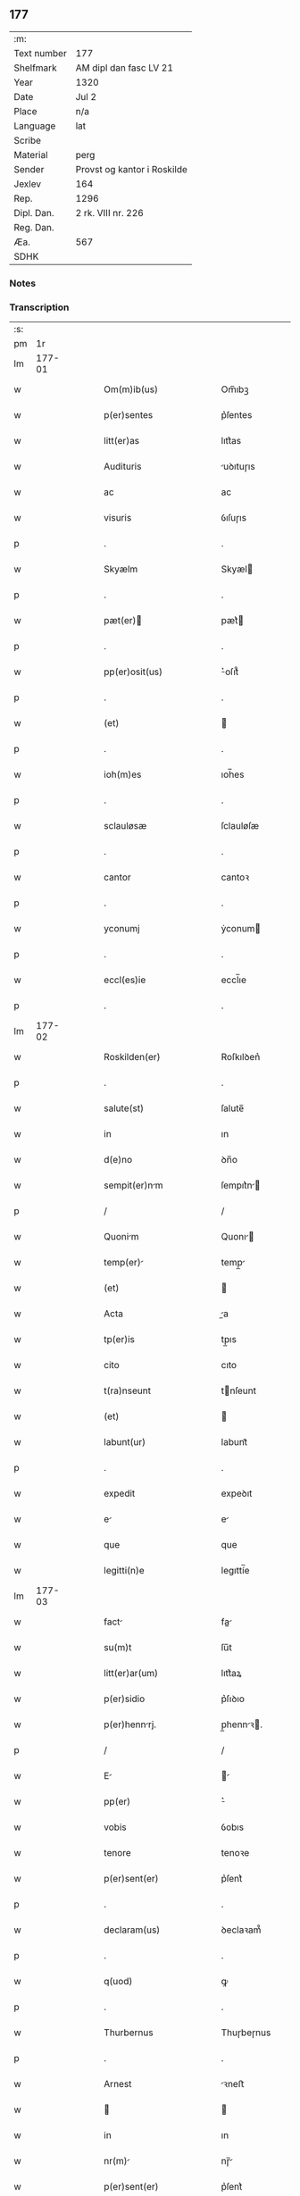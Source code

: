 ** 177
| :m:         |                             |
| Text number | 177                         |
| Shelfmark   | AM dipl dan fasc LV 21      |
| Year        | 1320                        |
| Date        | Jul 2                       |
| Place       | n/a                         |
| Language    | lat                         |
| Scribe      |                             |
| Material    | perg                        |
| Sender      | Provst og kantor i Roskilde |
| Jexlev      | 164                         |
| Rep.        | 1296                        |
| Dipl. Dan.  | 2 rk. VIII nr. 226          |
| Reg. Dan.   |                             |
| Æa.         | 567                         |
| SDHK        |                             |

*** Notes


*** Transcription
| :s: |        |   |   |   |   |                           |             |   |   |   |   |     |   |   |   |        |
| pm  |     1r |   |   |   |   |                           |             |   |   |   |   |     |   |   |   |        |
| lm  | 177-01 |   |   |   |   |                           |             |   |   |   |   |     |   |   |   |        |
| w   |        |   |   |   |   | Om(m)ib(us)               | Om̅ıbꝫ       |   |   |   |   | lat |   |   |   | 177-01 |
| w   |        |   |   |   |   | p(er)sentes               | p͛ſentes     |   |   |   |   | lat |   |   |   | 177-01 |
| w   |        |   |   |   |   | litt(er)as                | lıtt͛as      |   |   |   |   | lat |   |   |   | 177-01 |
| w   |        |   |   |   |   | Audituris                 | uꝺıtuɼıs   |   |   |   |   | lat |   |   |   | 177-01 |
| w   |        |   |   |   |   | ac                        | ac          |   |   |   |   | lat |   |   |   | 177-01 |
| w   |        |   |   |   |   | visuris                   | ỽıſuɼıs     |   |   |   |   | lat |   |   |   | 177-01 |
| p   |        |   |   |   |   | .                         | .           |   |   |   |   | lat |   |   |   | 177-01 |
| w   |        |   |   |   |   | Skyælm                    | Skyæl      |   |   |   |   | lat |   |   |   | 177-01 |
| p   |        |   |   |   |   | .                         | .           |   |   |   |   | lat |   |   |   | 177-01 |
| w   |        |   |   |   |   | pæt(er)                  | pæt͛        |   |   |   |   | lat |   |   |   | 177-01 |
| p   |        |   |   |   |   | .                         | .           |   |   |   |   | lat |   |   |   | 177-01 |
| w   |        |   |   |   |   | pp(er)osit(us)            | ͛oſıt᷒       |   |   |   |   | lat |   |   |   | 177-01 |
| p   |        |   |   |   |   | .                         | .           |   |   |   |   | lat |   |   |   | 177-01 |
| w   |        |   |   |   |   | (et)                      |            |   |   |   |   | lat |   |   |   | 177-01 |
| p   |        |   |   |   |   | .                         | .           |   |   |   |   | lat |   |   |   | 177-01 |
| w   |        |   |   |   |   | ioh(m)es                  | ıoh̅es       |   |   |   |   | lat |   |   |   | 177-01 |
| p   |        |   |   |   |   | .                         | .           |   |   |   |   | lat |   |   |   | 177-01 |
| w   |        |   |   |   |   | sclauløsæ                 | ſclauløſæ   |   |   |   |   | lat |   |   |   | 177-01 |
| p   |        |   |   |   |   | .                         | .           |   |   |   |   | lat |   |   |   | 177-01 |
| w   |        |   |   |   |   | cantor                    | cantoꝛ      |   |   |   |   | lat |   |   |   | 177-01 |
| p   |        |   |   |   |   | .                         | .           |   |   |   |   | lat |   |   |   | 177-01 |
| w   |        |   |   |   |   | yconumj                   | ẏconum     |   |   |   |   | lat |   |   |   | 177-01 |
| p   |        |   |   |   |   | .                         | .           |   |   |   |   | lat |   |   |   | 177-01 |
| w   |        |   |   |   |   | eccl(es)ie                | eccl̅ıe      |   |   |   |   | lat |   |   |   | 177-01 |
| p   |        |   |   |   |   | .                         | .           |   |   |   |   | lat |   |   |   | 177-01 |
| lm  | 177-02 |   |   |   |   |                           |             |   |   |   |   |     |   |   |   |        |
| w   |        |   |   |   |   | Roskilden(er)             | Roſkılꝺen͛   |   |   |   |   | lat |   |   |   | 177-02 |
| p   |        |   |   |   |   | .                         | .           |   |   |   |   | lat |   |   |   | 177-02 |
| w   |        |   |   |   |   | salute(st)                | ſalute̅      |   |   |   |   | lat |   |   |   | 177-02 |
| w   |        |   |   |   |   | in                        | ın          |   |   |   |   | lat |   |   |   | 177-02 |
| w   |        |   |   |   |   | d(e)no                    | ꝺn̅o         |   |   |   |   | lat |   |   |   | 177-02 |
| w   |        |   |   |   |   | sempit(er)nm             | ſempıt͛n   |   |   |   |   | lat |   |   |   | 177-02 |
| p   |        |   |   |   |   | /                         | /           |   |   |   |   | lat |   |   |   | 177-02 |
| w   |        |   |   |   |   | Quonim                   | Quonı     |   |   |   |   | lat |   |   |   | 177-02 |
| w   |        |   |   |   |   | temp(er)                 | temp̲       |   |   |   |   | lat |   |   |   | 177-02 |
| w   |        |   |   |   |   | (et)                      |            |   |   |   |   | lat |   |   |   | 177-02 |
| w   |        |   |   |   |   | Acta                      | a         |   |   |   |   | lat |   |   |   | 177-02 |
| w   |        |   |   |   |   | tp(er)is                  | tp̲ıs        |   |   |   |   | lat |   |   |   | 177-02 |
| w   |        |   |   |   |   | cito                      | cıto        |   |   |   |   | lat |   |   |   | 177-02 |
| w   |        |   |   |   |   | t(ra)nseunt               | tnſeunt    |   |   |   |   | lat |   |   |   | 177-02 |
| w   |        |   |   |   |   | (et)                      |            |   |   |   |   | lat |   |   |   | 177-02 |
| w   |        |   |   |   |   | labunt(ur)                | labunt᷑      |   |   |   |   | lat |   |   |   | 177-02 |
| p   |        |   |   |   |   | .                         | .           |   |   |   |   | lat |   |   |   | 177-02 |
| w   |        |   |   |   |   | expedit                   | expeꝺıt     |   |   |   |   | lat |   |   |   | 177-02 |
| w   |        |   |   |   |   | e                        | e          |   |   |   |   | lat |   |   |   | 177-02 |
| w   |        |   |   |   |   | que                       | que         |   |   |   |   | lat |   |   |   | 177-02 |
| w   |        |   |   |   |   | legitti(n)e               | legıttí̅e    |   |   |   |   | lat |   |   |   | 177-02 |
| lm  | 177-03 |   |   |   |   |                           |             |   |   |   |   |     |   |   |   |        |
| w   |        |   |   |   |   | fact                     | fa        |   |   |   |   | lat |   |   |   | 177-03 |
| w   |        |   |   |   |   | su(m)t                    | ſu̅t         |   |   |   |   | lat |   |   |   | 177-03 |
| w   |        |   |   |   |   | litt(er)ar(um)            | lıtt͛aꝝ      |   |   |   |   | lat |   |   |   | 177-03 |
| w   |        |   |   |   |   | p(er)sidio                | p͛ſıꝺıo      |   |   |   |   | lat |   |   |   | 177-03 |
| w   |        |   |   |   |   | p(er)hennrj.             | p̲hennꝛ.   |   |   |   |   | lat |   |   |   | 177-03 |
| p   |        |   |   |   |   | /                         | /           |   |   |   |   | lat |   |   |   | 177-03 |
| w   |        |   |   |   |   | E                        |           |   |   |   |   | lat |   |   |   | 177-03 |
| w   |        |   |   |   |   | pp(er)                    | ͛           |   |   |   |   | lat |   |   |   | 177-03 |
| w   |        |   |   |   |   | vobis                     | ỽobıs       |   |   |   |   | lat |   |   |   | 177-03 |
| w   |        |   |   |   |   | tenore                    | tenoꝛe      |   |   |   |   | lat |   |   |   | 177-03 |
| w   |        |   |   |   |   | p(er)sent(er)             | p͛ſent͛       |   |   |   |   | lat |   |   |   | 177-03 |
| p   |        |   |   |   |   | .                         | .           |   |   |   |   | lat |   |   |   | 177-03 |
| w   |        |   |   |   |   | declaram(us)              | ꝺeclaꝛam᷒    |   |   |   |   | lat |   |   |   | 177-03 |
| p   |        |   |   |   |   | .                         | .           |   |   |   |   | lat |   |   |   | 177-03 |
| w   |        |   |   |   |   | q(uod)                    | ꝙ           |   |   |   |   | lat |   |   |   | 177-03 |
| p   |        |   |   |   |   | .                         | .           |   |   |   |   | lat |   |   |   | 177-03 |
| w   |        |   |   |   |   | Thurbernus                | Thuɼbeɼnus  |   |   |   |   | lat |   |   |   | 177-03 |
| p   |        |   |   |   |   | .                         | .           |   |   |   |   | lat |   |   |   | 177-03 |
| w   |        |   |   |   |   | Arnest                    | ꝛneﬅ       |   |   |   |   | lat |   |   |   | 177-03 |
| w   |        |   |   |   |   |                          |            |   |   |   |   | lat |   |   |   | 177-03 |
| w   |        |   |   |   |   | in                        | ın          |   |   |   |   | lat |   |   |   | 177-03 |
| w   |        |   |   |   |   | nr(m)                    | nɼ̅         |   |   |   |   | lat |   |   |   | 177-03 |
| w   |        |   |   |   |   | p(er)sent(er)             | p͛ſent͛       |   |   |   |   | lat |   |   |   | 177-03 |
| w   |        |   |   |   |   |                           |             |   |   |   |   | lat |   |   |   | 177-03 |
| lm  | 177-04 |   |   |   |   |                           |             |   |   |   |   |     |   |   |   |        |
| w   |        |   |   |   |   | (con)stitut(us)           | ꝯſtıtut᷒     |   |   |   |   | lat |   |   |   | 177-04 |
| w   |        |   |   |   |   | Recognouit                | Recognouıt  |   |   |   |   | lat |   |   |   | 177-04 |
| w   |        |   |   |   |   | se                        | ſe          |   |   |   |   | lat |   |   |   | 177-04 |
| w   |        |   |   |   |   | Reu(er)endis              | Reu͛enꝺıs    |   |   |   |   | lat |   |   |   | 177-04 |
| w   |        |   |   |   |   | sororib(us)               | ſoꝛoꝛıbꝫ    |   |   |   |   | lat |   |   |   | 177-04 |
| w   |        |   |   |   |   | ordinis                   | oꝛꝺınıs     |   |   |   |   | lat |   |   |   | 177-04 |
| w   |        |   |   |   |   | sc(i)e                    | ſc̅e         |   |   |   |   | lat |   |   |   | 177-04 |
| p   |        |   |   |   |   | .                         | .           |   |   |   |   | lat |   |   |   | 177-04 |
| w   |        |   |   |   |   | Clare                     | Claꝛe       |   |   |   |   | lat |   |   |   | 177-04 |
| p   |        |   |   |   |   | .                         | .           |   |   |   |   | lat |   |   |   | 177-04 |
| w   |        |   |   |   |   | Rosk(ildis)               | Roſꝃ        |   |   |   |   | lat |   |   |   | 177-04 |
| p   |        |   |   |   |   | .                         | .           |   |   |   |   | lat |   |   |   | 177-04 |
| w   |        |   |   |   |   | (et)                      |            |   |   |   |   | lat |   |   |   | 177-04 |
| w   |        |   |   |   |   | er(um)                   | eꝝ         |   |   |   |   | lat |   |   |   | 177-04 |
| w   |        |   |   |   |   | monast(er)io              | onaﬅ͛ıo     |   |   |   |   | lat |   |   |   | 177-04 |
| p   |        |   |   |   |   | .                         | .           |   |   |   |   | lat |   |   |   | 177-04 |
| w   |        |   |   |   |   | Censum                    | Cenſu      |   |   |   |   | lat |   |   |   | 177-04 |
| p   |        |   |   |   |   | .                         | .           |   |   |   |   | lat |   |   |   | 177-04 |
| w   |        |   |   |   |   | terre                     | teɼɼe       |   |   |   |   | lat |   |   |   | 177-04 |
| p   |        |   |   |   |   | .                         | .           |   |   |   |   | lat |   |   |   | 177-04 |
| w   |        |   |   |   |   | vnius                     | ỽnıus       |   |   |   |   | lat |   |   |   | 177-04 |
| p   |        |   |   |   |   | .                         | .           |   |   |   |   | lat |   |   |   | 177-04 |
| w   |        |   |   |   |   | ore                       | oꝛe         |   |   |   |   | lat |   |   |   | 177-04 |
| p   |        |   |   |   |   | .                         | .           |   |   |   |   | lat |   |   |   | 177-04 |
| lm  | 177-05 |   |   |   |   |                           |             |   |   |   |   |     |   |   |   |        |
| w   |        |   |   |   |   | in                        | í          |   |   |   |   | lat |   |   |   | 177-05 |
| p   |        |   |   |   |   | .                         | .           |   |   |   |   | lat |   |   |   | 177-05 |
| w   |        |   |   |   |   | Alundæ                    | lunꝺæ      |   |   |   |   | lat |   |   |   | 177-05 |
| p   |        |   |   |   |   | .                         | .           |   |   |   |   | lat |   |   |   | 177-05 |
| w   |        |   |   |   |   | lilæ                      | lılæ        |   |   |   |   | lat |   |   |   | 177-05 |
| w   |        |   |   |   |   | cu(m)                     | cu̅          |   |   |   |   | lat |   |   |   | 177-05 |
| w   |        |   |   |   |   | om(n)ib(us)               | om̅ıbꝫ       |   |   |   |   | lat |   |   |   | 177-05 |
| w   |        |   |   |   |   | Attinencijs               | ínencıȷs  |   |   |   |   | lat |   |   |   | 177-05 |
| w   |        |   |   |   |   | (et)                      |            |   |   |   |   | lat |   |   |   | 177-05 |
| w   |        |   |   |   |   | p(er)tine(st)cijs         | p̲tıne̅cís   |   |   |   |   | lat |   |   |   | 177-05 |
| p   |        |   |   |   |   | .                         | .           |   |   |   |   | lat |   |   |   | 177-05 |
| w   |        |   |   |   |   | curi                     | cuɼı       |   |   |   |   | lat |   |   |   | 177-05 |
| p   |        |   |   |   |   | .                         | .           |   |   |   |   | lat |   |   |   | 177-05 |
| w   |        |   |   |   |   | domibu(idelicet)          | ꝺomıbuꝫ     |   |   |   |   | lat |   |   |   | 177-05 |
| p   |        |   |   |   |   | .                         | .           |   |   |   |   | lat |   |   |   | 177-05 |
| w   |        |   |   |   |   | fundo                     | funꝺo       |   |   |   |   | lat |   |   |   | 177-05 |
| p   |        |   |   |   |   | .                         | .           |   |   |   |   | lat |   |   |   | 177-05 |
| w   |        |   |   |   |   | pom(er)io                 | pom͛ıo       |   |   |   |   | lat |   |   |   | 177-05 |
| p   |        |   |   |   |   | .                         | .           |   |   |   |   | lat |   |   |   | 177-05 |
| w   |        |   |   |   |   | Agris                     | gꝛıs       |   |   |   |   | lat |   |   |   | 177-05 |
| p   |        |   |   |   |   | .                         | .           |   |   |   |   | lat |   |   |   | 177-05 |
| w   |        |   |   |   |   | pratis                    | pꝛatıs      |   |   |   |   | lat |   |   |   | 177-05 |
| p   |        |   |   |   |   | .                         | .           |   |   |   |   | lat |   |   |   | 177-05 |
| w   |        |   |   |   |   | siluis                    | ſıluís      |   |   |   |   | lat |   |   |   | 177-05 |
| p   |        |   |   |   |   | .                         | .           |   |   |   |   | lat |   |   |   | 177-05 |
| w   |        |   |   |   |   | seu                       | ſeu         |   |   |   |   | lat |   |   |   | 177-05 |
| w   |        |   |   |   |   | q(i)b(us)cu(m)q(ue)       | qbꝫcu̅qꝫ    |   |   |   |   | lat |   |   |   | 177-05 |
| w   |        |   |   |   |   | Alijs                     | lís       |   |   |   |   | lat |   |   |   | 177-05 |
| lm  | 177-06 |   |   |   |   |                           |             |   |   |   |   |     |   |   |   |        |
| w   |        |   |   |   |   | in                        | ın          |   |   |   |   | lat |   |   |   | 177-06 |
| w   |        |   |   |   |   | Remediu(m)                | Remeꝺıu̅     |   |   |   |   | lat |   |   |   | 177-06 |
| w   |        |   |   |   |   | sue                       | ſue         |   |   |   |   | lat |   |   |   | 177-06 |
| w   |        |   |   |   |   | Ai(n)e                    | ı̅e         |   |   |   |   | lat |   |   |   | 177-06 |
| w   |        |   |   |   |   | Ac                        | c          |   |   |   |   | lat |   |   |   | 177-06 |
| w   |        |   |   |   |   | p(ro)genitor(um)          | ꝓgenıtoꝝ    |   |   |   |   | lat |   |   |   | 177-06 |
| w   |        |   |   |   |   | suor(um)                  | ſuoꝝ        |   |   |   |   | lat |   |   |   | 177-06 |
| w   |        |   |   |   |   | cu(m)                     | cu̅          |   |   |   |   | lat |   |   |   | 177-06 |
| w   |        |   |   |   |   | om(n)i                    | om̅í         |   |   |   |   | lat |   |   |   | 177-06 |
| w   |        |   |   |   |   | jure                      | ȷuɼe        |   |   |   |   | lat |   |   |   | 177-06 |
| w   |        |   |   |   |   | libere                    | lıbere      |   |   |   |   | lat |   |   |   | 177-06 |
| w   |        |   |   |   |   | (con)tulisse              | ꝯtulıſſe    |   |   |   |   | lat |   |   |   | 177-06 |
| p   |        |   |   |   |   |                          |            |   |   |   |   | lat |   |   |   | 177-06 |
| w   |        |   |   |   |   | Ac                        | c          |   |   |   |   | lat |   |   |   | 177-06 |
| w   |        |   |   |   |   | easdem                    | eaſꝺe      |   |   |   |   | lat |   |   |   | 177-06 |
| w   |        |   |   |   |   | p(i)us                    | pus        |   |   |   |   | lat |   |   |   | 177-06 |
| p   |        |   |   |   |   | .                         | .           |   |   |   |   | lat |   |   |   | 177-06 |
| w   |        |   |   |   |   | Nicholao                  | Nıcholao    |   |   |   |   | lat |   |   |   | 177-06 |
| p   |        |   |   |   |   | .                         | .           |   |   |   |   | lat |   |   |   | 177-06 |
| w   |        |   |   |   |   | Ottæ                      | Ottæ        |   |   |   |   | lat |   |   |   | 177-06 |
| w   |        |   |   |   |   | ..                       | ..         |   |   |   |   | lat |   |   |   | 177-06 |
| w   |        |   |   |   |   | p(ro)curatorj             | ꝓcuratoꝛȷ   |   |   |   |   | lat |   |   |   | 177-06 |
| w   |        |   |   |   |   | dc(i)ar(um)               | ꝺc̅aꝝ        |   |   |   |   | lat |   |   |   | 177-06 |
| lm  | 177-07 |   |   |   |   |                           |             |   |   |   |   |     |   |   |   |        |
| w   |        |   |   |   |   | soror(um)                 | ſoꝛoꝝ       |   |   |   |   | lat |   |   |   | 177-07 |
| w   |        |   |   |   |   | cu(m)                     | cu̅          |   |   |   |   | lat |   |   |   | 177-07 |
| w   |        |   |   |   |   | om(n)ib(us)               | om̅ıbꝫ       |   |   |   |   | lat |   |   |   | 177-07 |
| w   |        |   |   |   |   | p(er)d(i)c(t)is           | p͛ꝺc̅ıs       |   |   |   |   | lat |   |   |   | 177-07 |
| w   |        |   |   |   |   | p(er)tinentijs            | p̲tınentís  |   |   |   |   | lat |   |   |   | 177-07 |
| w   |        |   |   |   |   | (et)                      |            |   |   |   |   | lat |   |   |   | 177-07 |
| w   |        |   |   |   |   | Adiacentijs               | ꝺıacentís |   |   |   |   | lat |   |   |   | 177-07 |
| w   |        |   |   |   |   | in                        | ın          |   |   |   |   | lat |   |   |   | 177-07 |
| w   |        |   |   |   |   | gen(er)li                | gen͛lı      |   |   |   |   | lat |   |   |   | 177-07 |
| w   |        |   |   |   |   | placito                   | placíto     |   |   |   |   | lat |   |   |   | 177-07 |
| w   |        |   |   |   |   | scotasse                  | ſcotaſſe    |   |   |   |   | lat |   |   |   | 177-07 |
| p   |        |   |   |   |   | .                         | .           |   |   |   |   | lat |   |   |   | 177-07 |
| w   |        |   |   |   |   | Resignasse                | Reſıgnaſſe  |   |   |   |   | lat |   |   |   | 177-07 |
| w   |        |   |   |   |   | (et)                      |            |   |   |   |   | lat |   |   |   | 177-07 |
| w   |        |   |   |   |   | in                        | ın          |   |   |   |   | lat |   |   |   | 177-07 |
| w   |        |   |   |   |   | man(us)                   | man᷒         |   |   |   |   | lat |   |   |   | 177-07 |
| w   |        |   |   |   |   | t(ra)didisse              | tꝺıꝺıſſe   |   |   |   |   | lat |   |   |   | 177-07 |
| w   |        |   |   |   |   | p(er)fato                 | p͛fato       |   |   |   |   | lat |   |   |   | 177-07 |
| p   |        |   |   |   |   | .                         | .           |   |   |   |   | lat |   |   |   | 177-07 |
| w   |        |   |   |   |   | monast(er)io              | onaﬅ͛ıo     |   |   |   |   | lat |   |   |   | 177-07 |
| lm  | 177-08 |   |   |   |   |                           |             |   |   |   |   |     |   |   |   |        |
| w   |        |   |   |   |   | cu(m)                     | cu̅          |   |   |   |   | lat |   |   |   | 177-08 |
| w   |        |   |   |   |   | om(n)i                    | om̅ı         |   |   |   |   | lat |   |   |   | 177-08 |
| w   |        |   |   |   |   | jure                      | ȷure        |   |   |   |   | lat |   |   |   | 177-08 |
| w   |        |   |   |   |   | libere                    | lıbere      |   |   |   |   | lat |   |   |   | 177-08 |
| w   |        |   |   |   |   | pp(er)etuo                | ̲etuo       |   |   |   |   | lat |   |   |   | 177-08 |
| p   |        |   |   |   |   | .                         | .           |   |   |   |   | lat |   |   |   | 177-08 |
| w   |        |   |   |   |   | possidend                | poſſıꝺenꝺ  |   |   |   |   | lat |   |   |   | 177-08 |
| p   |        |   |   |   |   | .                         | .           |   |   |   |   | lat |   |   |   | 177-08 |
| w   |        |   |   |   |   | Ne                        | Ne          |   |   |   |   | lat |   |   |   | 177-08 |
| w   |        |   |   |   |   | igit(ur)                  | ıgıt᷑        |   |   |   |   | lat |   |   |   | 177-08 |
| w   |        |   |   |   |   | p(er)d(i)c(t)is           | p͛ꝺc̅ıs       |   |   |   |   | lat |   |   |   | 177-08 |
| w   |        |   |   |   |   | sororib(us)               | ſoꝛoꝛıbꝫ    |   |   |   |   | lat |   |   |   | 177-08 |
| w   |        |   |   |   |   | (et)                      |            |   |   |   |   | lat |   |   |   | 177-08 |
| w   |        |   |   |   |   | monast(er)io              | onaﬅ͛ío     |   |   |   |   | lat |   |   |   | 177-08 |
| w   |        |   |   |   |   | ear(um)                   | eaꝝ         |   |   |   |   | lat |   |   |   | 177-08 |
| w   |        |   |   |   |   | Aliq(ua)                  | lıq       |   |   |   |   | lat |   |   |   | 177-08 |
| w   |        |   |   |   |   | mat(er)i                 | mat͛ı       |   |   |   |   | lat |   |   |   | 177-08 |
| w   |        |   |   |   |   | disce(st)sionis           | ꝺıſce̅ſıonıs |   |   |   |   | lat |   |   |   | 177-08 |
| p   |        |   |   |   |   | .                         | .           |   |   |   |   | lat |   |   |   | 177-08 |
| w   |        |   |   |   |   | inpetit(i)onis            | ínpetít̅onıs |   |   |   |   | lat |   |   |   | 177-08 |
| p   |        |   |   |   |   | .                         | .           |   |   |   |   | lat |   |   |   | 177-08 |
| w   |        |   |   |   |   | doli                      | ꝺolı        |   |   |   |   | lat |   |   |   | 177-08 |
| p   |        |   |   |   |   | .                         | .           |   |   |   |   | lat |   |   |   | 177-08 |
| lm  | 177-09 |   |   |   |   |                           |             |   |   |   |   |     |   |   |   |        |
| w   |        |   |   |   |   | !fraudi¡                  | !fʀauꝺí¡    |   |   |   |   | lat |   |   |   | 177-09 |
| w   |        |   |   |   |   | calu(m)pnie               | calu̅pnıe    |   |   |   |   | lat |   |   |   | 177-09 |
| w   |        |   |   |   |   | v(e)l                     | ỽl̅          |   |   |   |   | lat |   |   |   | 177-09 |
| w   |        |   |   |   |   | p(i)uat(i)onis            | puat̅onıs   |   |   |   |   | lat |   |   |   | 177-09 |
| w   |        |   |   |   |   | in                        | ın          |   |   |   |   | lat |   |   |   | 177-09 |
| w   |        |   |   |   |   | post(er)um                | poﬅ͛u       |   |   |   |   | lat |   |   |   | 177-09 |
| w   |        |   |   |   |   | gen(er)etur               | gen͛etuɼ     |   |   |   |   | lat |   |   |   | 177-09 |
| w   |        |   |   |   |   | Ab                        | b          |   |   |   |   | lat |   |   |   | 177-09 |
| w   |        |   |   |   |   | Aliquo                    | lıquo      |   |   |   |   | lat |   |   |   | 177-09 |
| p   |        |   |   |   |   | /                         | /           |   |   |   |   | lat |   |   |   | 177-09 |
| w   |        |   |   |   |   | Presentem                 | Pꝛeſente   |   |   |   |   | lat |   |   |   | 177-09 |
| w   |        |   |   |   |   | lr(m)am                   | lɼ̅a        |   |   |   |   | lat |   |   |   | 177-09 |
| w   |        |   |   |   |   | sigillis                  | ſıgıllıs    |   |   |   |   | lat |   |   |   | 177-09 |
| w   |        |   |   |   |   | nost(i)s                  | noﬅs       |   |   |   |   | lat |   |   |   | 177-09 |
| w   |        |   |   |   |   | duxim(us)                 | ꝺuxımꝰ      |   |   |   |   | lat |   |   |   | 177-09 |
| w   |        |   |   |   |   | Roboranda(m)              | Roboꝛanꝺa̅   |   |   |   |   | lat |   |   |   | 177-09 |
| lm  | 177-10 |   |   |   |   |                           |             |   |   |   |   |     |   |   |   |        |
| w   |        |   |   |   |   | jp(m)o                    | ȷp̅o         |   |   |   |   | lat |   |   |   | 177-10 |
| w   |        |   |   |   |   | Thurberno                 | ᴛhuɼbeɼno   |   |   |   |   | lat |   |   |   | 177-10 |
| p   |        |   |   |   |   | .                         | .           |   |   |   |   | lat |   |   |   | 177-10 |
| w   |        |   |   |   |   | sigillum                  | ſıgıllu    |   |   |   |   | lat |   |   |   | 177-10 |
| w   |        |   |   |   |   | p(ro)p(i)um               | u        |   |   |   |   | lat |   |   |   | 177-10 |
| w   |        |   |   |   |   | no(m)                     | no̅          |   |   |   |   | lat |   |   |   | 177-10 |
| w   |        |   |   |   |   | habente                   | habente     |   |   |   |   | lat |   |   |   | 177-10 |
| p   |        |   |   |   |   | .                         | .           |   |   |   |   | lat |   |   |   | 177-10 |
| w   |        |   |   |   |   | Actum                     | u        |   |   |   |   | lat |   |   |   | 177-10 |
| w   |        |   |   |   |   | (et)                      |            |   |   |   |   | lat |   |   |   | 177-10 |
| w   |        |   |   |   |   | Dat(er)                   | Ꝺat͛         |   |   |   |   | lat |   |   |   | 177-10 |
| p   |        |   |   |   |   | .                         | .           |   |   |   |   | lat |   |   |   | 177-10 |
| w   |        |   |   |   |   | Anno                      | nno        |   |   |   |   | lat |   |   |   | 177-10 |
| p   |        |   |   |   |   | .                         | .           |   |   |   |   | lat |   |   |   | 177-10 |
| w   |        |   |   |   |   | do(i)                     | ꝺo         |   |   |   |   | lat |   |   |   | 177-10 |
| w   |        |   |   |   |   | .m(o).C(o)C(o)C(o).x(o)x. | .ͦ.CͦCͦCͦ.xͦx.  |   |   |   |   | lat |   |   |   | 177-10 |
| w   |        |   |   |   |   | in                        | ın          |   |   |   |   | lat |   |   |   | 177-10 |
| w   |        |   |   |   |   | die                       | ꝺıe         |   |   |   |   | lat |   |   |   | 177-10 |
| w   |        |   |   |   |   | ba(m)tor(um)              | ba̅toꝝ       |   |   |   |   | lat |   |   |   | 177-10 |
| p   |        |   |   |   |   | .                         | .           |   |   |   |   | lat |   |   |   | 177-10 |
| w   |        |   |   |   |   | P(ro)rocessi              | Ꝓroceſſı    |   |   |   |   | lat |   |   |   | 177-10 |
| p   |        |   |   |   |   | .                         | .           |   |   |   |   | lat |   |   |   | 177-10 |
| w   |        |   |   |   |   | (et)                      |            |   |   |   |   | lat |   |   |   | 177-10 |
| p   |        |   |   |   |   | .                         | .           |   |   |   |   | lat |   |   |   | 177-10 |
| w   |        |   |   |   |   | m(ra)tininj              | tínın   |   |   |   |   | lat |   |   |   | 177-10 |
| p   |        |   |   |   |   | .                         | .           |   |   |   |   | lat |   |   |   | 177-10 |
| w   |        |   |   |   |   | mrtir(er)                | rtır͛      |   |   |   |   | lat |   |   |   | 177-10 |
| p   |        |   |   |   |   | /                         | /           |   |   |   |   | lat |   |   |   | 177-10 |
| :e: |        |   |   |   |   |                           |             |   |   |   |   |     |   |   |   |        |
